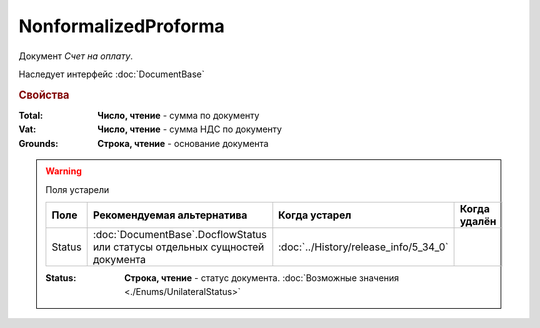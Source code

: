 NonformalizedProforma
=====================

Документ *Счет на оплату*.

Наследует интерфейс :doc:`DocumentBase`

.. rubric:: Свойства

:Total:
    **Число, чтение** - cумма по документу

:Vat:
    **Число, чтение** - cумма НДС по документу

:Grounds:
    **Строка, чтение** - основание документа


.. warning:: Поля устарели

    .. csv-table::
        :header: "Поле", "Рекомендуемая альтернатива", "Когда устарел", "Когда удалён"
        
        Status, :doc:`DocumentBase`.DocflowStatus или статусы отдельных сущностей документа, :doc:`../History/release_info/5_34_0`,

    :Status:
        **Строка, чтение** - статус документа. :doc:`Возможные значения <./Enums/UnilateralStatus>`
